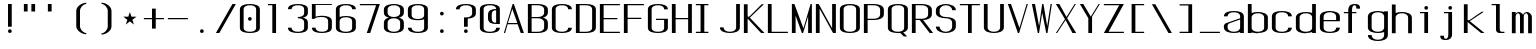 SplineFontDB: 3.0
FontName: ListingOne
FullName: Listing One
FamilyName: ListingOne
Weight: Regular
Copyright: Copyright (c) 2016, chris
UComments: "2016-11-22: Created with FontForge (http://fontforge.org)"
Version: 001.000
ItalicAngle: 0
UnderlinePosition: -12
UnderlineWidth: 4
Ascent: 103
Descent: 25
InvalidEm: 0
LayerCount: 2
Layer: 0 0 "Back" 1
Layer: 1 0 "Fore" 0
XUID: [1021 226 -69582396 20756]
StyleMap: 0x0000
FSType: 0
OS2Version: 0
OS2_WeightWidthSlopeOnly: 0
OS2_UseTypoMetrics: 1
CreationTime: 1479806616
ModificationTime: 1479915496
OS2TypoAscent: 0
OS2TypoAOffset: 1
OS2TypoDescent: 0
OS2TypoDOffset: 1
OS2TypoLinegap: 12
OS2WinAscent: 0
OS2WinAOffset: 1
OS2WinDescent: 0
OS2WinDOffset: 1
HheadAscent: 0
HheadAOffset: 1
HheadDescent: 0
HheadDOffset: 1
OS2Vendor: 'PfEd'
Lookup: 4 0 1 "'rlig' Required Ligatures in Latin lookup 0" { "'rlig' Required Ligatures in Latin lookup 0-1"  } ['rlig' ('DFLT' <'dflt' > 'latn' <'dflt' > ) ]
MarkAttachClasses: 1
DEI: 91125
Encoding: UnicodeBmp
UnicodeInterp: none
NameList: AGL For New Fonts
DisplaySize: -128
AntiAlias: 1
FitToEm: 0
WinInfo: 26 13 6
BeginPrivate: 0
EndPrivate
Grid
18 92 m 5
 58 92 l 5
 58 64 l 5
 18 64 l 5
 18 92 l 5
38 46 m 1
 70 46 l 1
 70 0 l 1
 38 0 l 1
 38 46 l 1
6 92 m 1
 38 92 l 1
 38 46 l 1
 6 46 l 1
 6 92 l 1
6 68 m 1
 6 92 l 1
 70 92 l 1
 70 68 l 1
 6 68 l 1
32 92 m 1
 44 92 l 1
 44 0 l 1
 32 0 l 1
 32 92 l 1
18 64 m 1
 58 64 l 1
 58 4 l 1
 18 4 l 1
 18 64 l 1
6 68 m 1
 70 68 l 1
 70 0 l 1
 6 0 l 1
 6 68 l 1
EndSplineSet
BeginChars: 65538 87

StartChar: n
Encoding: 110 110 0
Width: 76
VWidth: 0
Flags: W
HStem: 64 4<29.4197 51.8015>
VStem: 58 12<52 59.1706>
LayerCount: 2
Fore
SplineSet
42 68 m 7
 31 68 18 62 18 62 c 4
 18 68 l 4
 6 68 l 4
 6 0 l 4
 18 0 l 4
 18 54 l 6
 18 54 20 58 24 60 c 4
 26 61 32 64 38 64 c 4
 44 64 47 64 52 62 c 4
 58 60 58 54 58 54 c 6
 58 0 l 4
 70 0 l 4
 70 0 70 32 70 52 c 4
 70 64 53 68 42 68 c 7
EndSplineSet
EndChar

StartChar: o
Encoding: 111 111 1
Width: 76
VWidth: 0
Flags: W
HStem: -1 4<26.9855 49.0145> 65 4<26.9855 49.0145>
VStem: 6 12<9.32178 58.6782> 58 12<9.32178 58.6782>
LayerCount: 2
Fore
SplineSet
38 69 m 0
 52 69 70 65 70 51 c 0
 70 37 70 31 70 17 c 0
 70 3 52 -1 38 -1 c 0
 24 -1 6 3 6 17 c 0
 6 31 6 37 6 51 c 0
 6 65 24 69 38 69 c 0
38 65 m 0
 28 65 18 61 18 51 c 0
 18 37 18 31 18 17 c 0
 18 7 28 3 38 3 c 0
 48 3 58 7 58 17 c 0
 58 31 58 37 58 51 c 0
 58 61 48 65 38 65 c 0
EndSplineSet
EndChar

StartChar: i
Encoding: 105 105 2
Width: 76
VWidth: 0
Flags: HW
HStem: 0 21G<33 45 33 45> 64 4<19 33> 76 12<33.646 44.354>
VStem: 33 12<0 64 76.646 87.354>
LayerCount: 2
Fore
Refer: 58 46 N 1 0 0 1 1 76 2
Refer: 3 305 S 1 0 0 1 0 0 2
EndChar

StartChar: dotlessi
Encoding: 305 305 3
Width: 76
VWidth: 0
Flags: W
HStem: 0 21G<33 45> 0 21G<33 45> 64 4<19 33>
VStem: 33 12<0 64>
LayerCount: 2
Fore
SplineSet
19 68 m 5xb0
 45 68 l 5
 45 0 l 5
 33 0 l 5
 33 64 l 4
 19 64 l 4
 19 68 l 5xb0
EndSplineSet
EndChar

StartChar: p
Encoding: 112 112 4
Width: 76
VWidth: 0
Flags: W
HStem: -1 4<26.9355 49.0145> 48 20G<6 18> 65 4<26.9178 49.0145>
VStem: 6 12<-24 2 9.32178 58.6782 66 68> 58 12<9.32178 58.6782>
LayerCount: 2
Fore
SplineSet
38 69 m 0xb8
 52 69 70 65 70 51 c 0
 70 37 70 31 70 17 c 0
 70 3 52 -1 38 -1 c 0
 31 -1 24 0 18 2 c 2
 18 -24 l 1
 6 -24 l 1
 6 18 l 1
 6 50 l 1
 6 68 l 1
 18 68 l 1xd8
 18 66 l 2
 18 66 31 69 38 69 c 0xb8
18 51 m 2
 18 17 l 2
 18 7 28 3 38 3 c 0
 48 3 58 7 58 17 c 0
 58 31 58 37 58 51 c 0
 58 61 48 65 38 65 c 0xb8
 28 65 18 61 18 51 c 2
EndSplineSet
EndChar

StartChar: q
Encoding: 113 113 5
Width: 76
VWidth: 0
Flags: W
HStem: -1 4<26.9855 49.0645> 65 4<26.9855 49.0822>
VStem: 6 12<9.32178 17 51 58.6782> 58 12<9.32178 18 51 58.6782>
LayerCount: 2
Fore
SplineSet
38 69 m 4
 24 69 6 65 6 51 c 4
 6 37 6 31 6 17 c 4
 6 3 24 -1 38 -1 c 4
 45 -1 52 0 58 2 c 6
 58 -24 l 5
 70 -24 l 5
 70 18 l 5
 70 50 l 5
 70 68 l 5
 58 68 l 5
 58 66 l 6
 58 66 45 69 38 69 c 4
58 51 m 6
 58 17 l 6
 58 7 48 3 38 3 c 4
 28 3 18 7 18 17 c 4
 18 31 18 37 18 51 c 4
 18 61 28 65 38 65 c 4
 48 65 58 61 58 51 c 6
EndSplineSet
EndChar

StartChar: d
Encoding: 100 100 6
Width: 76
VWidth: 0
Flags: W
HStem: -1 4<26.9855 49.0645> 0 21G<58 70> 0 21G<58 70> 64 4<26.9855 49.0645> 72 20G<58 70>
VStem: 6 12<9.32178 57.6782> 58 12<0 2 9.32178 57.6782 65 92>
LayerCount: 2
Fore
SplineSet
38 -1 m 0x9e
 24 -1 6 3 6 17 c 0
 6 31 6 36 6 50 c 0
 6 64 24 68 38 68 c 0
 45 68 52 67 58 65 c 2
 58 92 l 1
 70 92 l 1
 70 50 l 1
 70 17 l 1
 70 0 l 1
 58 0 l 1x5e
 58 2 l 2
 52 0 45 -1 38 -1 c 0x9e
58 17 m 2
 58 50 l 2
 58 60 48 64 38 64 c 0
 28 64 18 60 18 50 c 0
 18 36 18 31 18 17 c 0
 18 7 28 3 38 3 c 0x9e
 48 3 58 7 58 17 c 2
EndSplineSet
EndChar

StartChar: b
Encoding: 98 98 7
Width: 76
VWidth: 0
Flags: W
HStem: -1 4<26.9178 49.0145> 0 21G<6 18> 0 21G<6 18> 64 4<26.9355 49.0145> 72 20G<6 18>
VStem: 6 12<0 2 9.32178 57.6782 65 92> 58 12<9.32178 57.6782>
LayerCount: 2
Fore
SplineSet
38 -1 m 0x9e
 31 -1 18 2 18 2 c 2
 18 0 l 1
 6 0 l 1x5e
 6 18 l 1
 6 50 l 1
 6 92 l 1
 18 92 l 1
 18 65 l 2
 24 67 31 68 38 68 c 0
 52 68 70 64 70 50 c 0
 70 36 70 31 70 17 c 0
 70 3 52 -1 38 -1 c 0x9e
18 17 m 2
 18 7 28 3 38 3 c 0x9e
 48 3 58 7 58 17 c 0
 58 31 58 36 58 50 c 0
 58 60 48 64 38 64 c 0
 28 64 18 60 18 50 c 2
 18 17 l 2
EndSplineSet
EndChar

StartChar: a
Encoding: 97 97 8
Width: 76
VWidth: 0
Flags: W
HStem: -1 4<26.9855 49.0645> 0 21G<58 70> 0 21G<58 70> 65 4<26.252 49.748>
VStem: 6 12<9.32178 27.2998 52 59.2367> 58 12<0 2 9.32178 42 46 59.2367>
LayerCount: 2
Fore
SplineSet
58 42 m 1x9c
 24 30 l 2
 22 29 18 26 18 23 c 2
 18 17 l 2
 18 7 28 3 38 3 c 0
 48 3 58 7 58 17 c 2
 58 19 l 1
 58 42 l 1x9c
6 52 m 1
 6 66 24 69 38 69 c 0
 52 69 70 66 70 52 c 2
 70 19 l 1
 70 17 l 1
 70 0 l 1
 58 0 l 1x5c
 58 2 l 1
 52 0 45 -1 38 -1 c 0
 24 -1 6 3 6 17 c 2
 6 22 l 2
 6 25 10 29 12 30 c 2
 58 46 l 1
 58 52 l 2
 58 62 48 65 38 65 c 0
 28 65 18 62 18 52 c 1
 6 52 l 1
EndSplineSet
EndChar

StartChar: space
Encoding: 32 32 9
Width: 76
VWidth: 0
Flags: W
LayerCount: 2
EndChar

StartChar: s
Encoding: 115 115 10
Width: 76
VWidth: 0
Flags: W
HStem: -1 4<26.252 48.2684> 65 4<22.8133 49.748>
VStem: 6 12<8.76328 16 48.692 61.8331> 58 12<9.71058 24.8337 52 59.2367>
LayerCount: 2
Fore
SplineSet
6 55 m 3
 6 69 24 69 38 69 c 0
 52 69 70 66 70 52 c 0
 58 52 l 0
 58 62 48 65 38 65 c 0
 28 65 18 65 18 55 c 3
 18 47 26 44 38 40 c 0
 51 35 70 31 70 17 c 3
 70 3 52 -1 38 -1 c 0
 24 -1 6 2 6 16 c 4
 18 16 l 4
 18 6 28 3 38 3 c 0
 48 3 58 8 58 17 c 3
 58 27 48 31 38 35 c 0
 25 39 6 45 6 55 c 3
EndSplineSet
EndChar

StartChar: c
Encoding: 99 99 11
Width: 76
VWidth: 0
Flags: W
HStem: -1 4<26.252 49.748> 65 4<26.252 49.748>
VStem: 6 12<8.76328 59.2367> 58 12<8.76328 16 52 59.2367>
LayerCount: 2
Fore
SplineSet
70 16 m 0
 70 2 52 -1 38 -1 c 0
 24 -1 6 2 6 16 c 0
 6 30 6 38 6 52 c 0
 6 66 24 69 38 69 c 0
 52 69 70 66 70 52 c 0
 58 52 l 0
 58 62 48 65 38 65 c 0
 28 65 18 62 18 52 c 0
 18 38 18 30 18 16 c 0
 18 6 28 3 38 3 c 0
 48 3 58 6 58 16 c 0
 70 16 l 0
EndSplineSet
EndChar

StartChar: e
Encoding: 101 101 12
Width: 76
VWidth: 0
Flags: W
HStem: -1 4<26.252 49.748> 36 4<18 58> 65 4<26.9855 49.0145>
VStem: 6 12<8.76328 36 40 58.6782> 58 12<8.76328 16 40 58.6782>
LayerCount: 2
Fore
SplineSet
70 16 m 1
 70 2 52 -1 38 -1 c 0
 24 -1 6 2 6 16 c 0
 6 30 6 37 6 51 c 0
 6 65 24 69 38 69 c 0
 52 69 70 65 70 51 c 2
 70 40 l 1
 70 36 l 1
 18 36 l 1
 18 16 l 2
 18 6 28 3 38 3 c 0
 48 3 58 6 58 16 c 1
 70 16 l 1
18 40 m 1
 58 40 l 1
 58 51 l 2
 58 61 48 65 38 65 c 0
 28 65 18 61 18 51 c 2
 18 40 l 1
EndSplineSet
EndChar

StartChar: h
Encoding: 104 104 13
Width: 76
VWidth: 0
Flags: W
HStem: 64 4<26.9355 49.0145>
VStem: 6 12<50 57.6782> 58 12<50 57.6782>
LayerCount: 2
Fore
SplineSet
18 50 m 2
 18 60 28 64 38 64 c 0
 48 64 58 60 58 50 c 0
 58 36 58 14 58 0 c 0
 70 0 l 0
 70 14 70 36 70 50 c 0
 70 64 52 68 38 68 c 0
 31 68 24 67 18 65 c 2
 18 92 l 1
 6 92 l 1
 6 50 l 1
 6 18 l 1
 6 0 l 1
 18 0 l 1
 18 50 l 2
EndSplineSet
EndChar

StartChar: v
Encoding: 118 118 14
Width: 76
VWidth: 0
Flags: W
HStem: 0 21G<28.5882 50.2353> 0 21G<28.5882 50.2353> 48 20G<6 26.2857 57.7857 70>
LayerCount: 2
Fore
SplineSet
6 68 m 1xa0
 17 68 l 1
 43 12 l 5
 66 68 l 1
 70 68 l 1
 42 0 l 5
 38 0 l 5
 6 68 l 1xa0
EndSplineSet
EndChar

StartChar: l
Encoding: 108 108 15
Width: 76
VWidth: 0
Flags: W
HStem: 0 4<45.9816 59> 88 4<18 32>
VStem: 32 12<5.41699 88>
LayerCount: 2
Fore
SplineSet
32 12 m 7
 32 49 32 88 32 88 c 5
 18 88 l 5
 18 92 l 5
 44 92 l 5
 44 92 44 50 44 12 c 7
 44 7 47 4 50 4 c 7
 56 4 59 4 59 4 c 5
 59 0 l 5
 59 0 51 0 44 0 c 7
 36 0 32 4 32 12 c 7
EndSplineSet
EndChar

StartChar: u
Encoding: 117 117 16
Width: 76
VWidth: 0
Flags: W
HStem: 0 4<24.1985 46.5803>
VStem: 6 12<8.82936 16>
LayerCount: 2
Fore
SplineSet
34 0 m 3
 45 0 58 6 58 6 c 0
 58 0 l 0
 70 0 l 0
 70 68 l 0
 58 68 l 0
 58 14 l 2
 58 14 56 10 52 8 c 0
 50 7 44 4 38 4 c 0
 32 4 29 4 24 6 c 0
 18 8 18 14 18 14 c 2
 18 68 l 0
 6 68 l 0
 6 68 6 36 6 16 c 0
 6 4 23 0 34 0 c 3
EndSplineSet
EndChar

StartChar: t
Encoding: 116 116 17
Width: 76
VWidth: 0
Flags: W
HStem: 0 4<35.4053 44.4915>
VStem: 20 12<7.68658 18> 46 12<4.8666 14>
LayerCount: 2
Fore
SplineSet
20 68 m 1
 6 68 l 1
 6 64 l 1
 20 64 l 1
 20 18 l 2
 20 4 31 0 39 0 c 0
 48 0 58 0 58 14 c 1
 46 14 l 1
 46 3 42 4 39 4 c 0
 36 4 32 8 32 18 c 2
 32 64 l 1
 46 64 l 1
 46 68 l 1
 32 68 l 1
 32 92 l 1
 20 92 l 1
 20 68 l 1
EndSplineSet
EndChar

StartChar: r
Encoding: 114 114 18
Width: 76
VWidth: 0
Flags: W
HStem: 64 4<29.4197 51.8015>
VStem: 58 12<52 59.1706>
LayerCount: 2
Fore
SplineSet
42 68 m 3
 31 68 18 62 18 62 c 0
 18 68 l 0
 6 68 l 0
 6 0 l 0
 18 0 l 0
 18 54 l 2
 18 54 20 58 24 60 c 0
 26 61 32 64 38 64 c 0
 44 64 47 64 52 62 c 0
 58 60 58 54 58 54 c 2
 58 52 l 0
 70 52 l 0
 70 64 53 68 42 68 c 3
EndSplineSet
EndChar

StartChar: g
Encoding: 103 103 19
Width: 76
VWidth: 0
Flags: HW
HStem: -25 4<26.9855 49.0145> -1 4<26.9855 49.0645> 65 4<26.9855 49.0822>
VStem: 6 12<-14.6782 -7 9.32178 17 51 58.6782> 58 12<-14.6782 -7 9.32178 17 51 58.6782>
LayerCount: 2
Fore
SplineSet
58 51 m 2
 58 17 l 2
 58 7 48 3 38 3 c 0
 28 3 18 7 18 17 c 2
 18 51 l 2
 18 61 28 65 38 65 c 0
 48 65 58 61 58 51 c 2
38 69 m 0
 24 69 6 65 6 51 c 2
 6 17 l 2
 6 3 24 -1 38 -1 c 0
 45 -1 52 0 58 2 c 1
 58 -7 l 2
 58 -17 48 -21 38 -21 c 0
 28 -21 18 -17 18 -7 c 1
 6 -7 l 1
 6 -21 24 -25 38 -25 c 0
 52 -25 70 -21 70 -7 c 0
 70 18 70 43 70 68 c 1
 58 68 l 1
 58 66 l 1
 58 66 45 69 38 69 c 0
EndSplineSet
EndChar

StartChar: L
Encoding: 76 76 20
Width: 76
VWidth: 0
Flags: W
HStem: 0 4<18 70> 72 20G<6 18>
VStem: 6 12<4 92>
LayerCount: 2
Fore
SplineSet
6 92 m 1
 18 92 l 1
 18 4 l 1
 70 4 l 1
 70 0 l 1
 18 0 l 1
 6 0 l 1
 6 92 l 1
EndSplineSet
EndChar

StartChar: y
Encoding: 121 121 21
Width: 76
VWidth: 0
Flags: W
HStem: -25 4<19.3932 29.1245> 48 20G<6 26.2857 57.7857 70>
VStem: 6 12<-20.1334 -11>
LayerCount: 2
Fore
SplineSet
33 -20 m 6
 33 -21 30 -25 24 -25 c 7
 17 -25 6 -25 6 -11 c 1
 18 -11 l 3
 18 -20 20 -21 25 -21 c 3
 28 -21 31 -17 31 -17 c 2
 38 0 l 2
 6 68 l 1
 17 68 l 1
 43 12 l 1
 66 68 l 1
 70 68 l 1
 33 -20 l 6
EndSplineSet
EndChar

StartChar: m
Encoding: 109 109 22
Width: 76
VWidth: 0
Flags: W
HStem: 64 4<22.1505 29.7042 47.7706 55.242>
VStem: 6 12<54 61.0884> 32 12<53 60.125> 58 12<51 60.2603>
CounterMasks: 1 70
LayerCount: 2
Fore
SplineSet
52 64 m 3
 56 64 58 57 58 54 c 0
 58 0 l 1
 70 0 l 1
 70 51 l 2
 70 63 59 68 55 68 c 0
 49 68 43 64 42 59 c 1
 38 66 31 68 28 68 c 0
 22 68 18 62 18 62 c 1
 18 68 l 1
 6 68 l 1
 6 0 l 1
 18 0 l 1
 18 54 l 3
 18 57 21 64 26 64 c 0
 31 64 32 57 32 54 c 0
 32 0 l 1
 44 0 l 1
 44 18 44 35 44 53 c 0
 44 59 47 64 52 64 c 3
EndSplineSet
EndChar

StartChar: x
Encoding: 120 120 23
Width: 76
VWidth: 0
Flags: W
HStem: 0 21G<6 27.129 43.8065 70> 0 21G<6 27.129 43.8065 70> 48 20G<6 33 46.4286 70>
LayerCount: 2
Fore
SplineSet
6 68 m 1xa0
 18 68 l 1
 39 40 l 1
 65 68 l 1
 70 68 l 1
 42 37 l 1
 70 0 l 2
 58 0 l 2
 36 31 l 1
 11 0 l 1
 6 0 l 1
 34 34 l 1
 6 68 l 1xa0
EndSplineSet
EndChar

StartChar: z
Encoding: 122 122 24
Width: 76
VWidth: 0
Flags: W
HStem: 0 4<21 70> 64 4<6 55>
LayerCount: 2
Fore
SplineSet
55 64 m 1
 6 64 l 1
 6 68 l 1
 58 68 l 1
 60 68 l 1
 70 68 l 1
 21 4 l 1
 70 4 l 1
 70 0 l 1
 18 0 l 1
 16 0 l 1
 6 0 l 1
 55 64 l 1
EndSplineSet
EndChar

StartChar: j
Encoding: 106 106 25
Width: 76
VWidth: 0
Flags: HW
HStem: -24 4<20.5085 29.5947> 64 4<19 33> 76 12<33.646 44.354>
VStem: 7 12<-19.1334 -10> 33 12<-16.3134 64 76.646 87.354>
LayerCount: 2
Fore
SplineSet
45 -6 m 2
 45 -20 34 -24 26 -24 c 0
 17 -24 7 -24 7 -10 c 1
 19 -10 l 1
 19 -21 23 -20 26 -20 c 0
 29 -20 33 -16 33 -6 c 2
 33 64 l 1
 19 64 l 1
 19 68 l 1
 33 68 l 1
 45 68 l 1
 45 -6 l 2
EndSplineSet
Refer: 58 46 S 1 0 0 1 1 76 2
EndChar

StartChar: f
Encoding: 102 102 26
Width: 76
VWidth: 0
Flags: HW
HStem: 0 21G<20 32> 0 21G<20 32> 64 4<6 20 32 46> 88 4<35.4053 44.4915>
VStem: 20 12<0 64 68 84.3134> 46 12<78 87.1334>
LayerCount: 2
Fore
SplineSet
20 64 m 1xbc
 6 64 l 1
 6 68 l 1
 20 68 l 1
 20 74 l 2
 20 88 31 92 39 92 c 0
 48 92 58 92 58 78 c 1
 46 78 l 1
 46 87 43 88 40 88 c 0
 39 88 l 0
 36 88 32 84 32 74 c 2
 32 68 l 1
 46 68 l 1
 46 64 l 1
 32 64 l 1
 32 0 l 1
 20 0 l 1
 20 64 l 1xbc
EndSplineSet
EndChar

StartChar: uniFB01
Encoding: 64257 64257 27
Width: 152
VWidth: 0
Flags: W
HStem: 0 21G<19 31 95 107> 0 21G<19 31 95 107> 64 4<6 19 31 95> 88 4<38.8313 89.1673>
VStem: 19 12<0 64 68 83.5729> 95 12<0 64 78 84.7228>
LayerCount: 2
Fore
SplineSet
31 68 m 1xbc
 107 68 l 1
 107 0 l 1
 95 0 l 1
 95 64 l 1
 31 64 l 1
 31 0 l 1
 19 0 l 1
 19 64 l 1
 6 64 l 1
 6 68 l 1
 19 68 l 1
 19 74 l 2
 19 88 26 92 64 92 c 0
 92 92 107 92 107 78 c 1
 95 78 l 1
 95 89 84 88 64 88 c 0
 32 88 31 84 31 74 c 2
 31 68 l 1xbc
EndSplineSet
LCarets2: 1 0
Ligature2: "'rlig' Required Ligatures in Latin lookup 0-1" f i
EndChar

StartChar: uniFB02
Encoding: 64258 64258 28
Width: 152
VWidth: 0
Flags: W
HStem: 0 4<110.982 124> 64 4<6 20 32 46> 88 4<35.486 97>
VStem: 20 12<0 64 68 84.3134> 97 12<5.41699 88>
LayerCount: 2
Fore
SplineSet
39 88 m 2
 36 88 32 84 32 74 c 2
 32 68 l 1
 46 68 l 1
 46 64 l 1
 32 64 l 1
 32 0 l 1
 20 0 l 1
 20 64 l 1
 6 64 l 1
 6 68 l 1
 20 68 l 1
 20 74 l 2
 20 88 31 92 39 92 c 2
 87 92 l 1
 109 92 l 1
 109 92 109 50 109 12 c 0
 109 7 112 4 115 4 c 0
 121 4 124 4 124 4 c 1
 124 0 l 1
 124 0 116 0 109 0 c 0
 101 0 97 4 97 12 c 0
 97 49 97 88 97 88 c 1
 87 88 l 1
 39 88 l 2
EndSplineSet
LCarets2: 1 0
Ligature2: "'rlig' Required Ligatures in Latin lookup 0-1" f l
EndChar

StartChar: uniFB03
Encoding: 64259 64259 29
Width: 76
VWidth: 0
Flags: W
LayerCount: 2
EndChar

StartChar: O
Encoding: 79 79 30
Width: 76
VWidth: 0
Flags: W
HStem: -1 4<26.252 49.748> 89 4<26.252 49.748>
VStem: 6 12<8.76328 83.2367> 58 12<8.76328 83.2367>
LayerCount: 2
Fore
SplineSet
38 93 m 0
 52 93 70 90 70 76 c 0
 70 62 70 30 70 16 c 0
 70 2 52 -1 38 -1 c 0
 24 -1 6 2 6 16 c 0
 6 30 6 62 6 76 c 0
 6 90 24 93 38 93 c 0
38 89 m 0
 28 89 18 86 18 76 c 0
 18 62 18 30 18 16 c 0
 18 6 28 3 38 3 c 0
 48 3 58 6 58 16 c 0
 58 30 58 62 58 76 c 0
 58 86 48 89 38 89 c 0
EndSplineSet
EndChar

StartChar: V
Encoding: 86 86 31
Width: 76
VWidth: 0
Flags: W
HStem: 0 21G<31.0435 48.087> 0 21G<31.0435 48.087> 72 20G<6 23.1053 59.9474 70>
LayerCount: 2
Fore
SplineSet
6 92 m 1xa0
 16 92 l 1
 43 16 l 1
 66 92 l 1
 70 92 l 1
 42 0 l 1
 38 0 l 1
 6 92 l 1xa0
EndSplineSet
EndChar

StartChar: Y
Encoding: 89 89 32
Width: 76
VWidth: 0
Flags: W
HStem: 0 21G<33 45> 0 21G<33 45> 72 20G<6 29 53.5 70>
VStem: 33 12<0 47>
LayerCount: 2
Fore
SplineSet
6 92 m 1xb0
 17 92 l 1
 41 52 l 1
 66 92 l 1
 70 92 l 1
 45 52 l 1
 45 0 l 1
 33 0 l 1
 33 47 l 1
 6 92 l 1xb0
EndSplineSet
EndChar

StartChar: J
Encoding: 74 74 33
Width: 76
VWidth: 0
Flags: W
HStem: -1 4<26.9855 49.0145> 72 20G<58 70>
VStem: 6 12<9.32178 17> 58 12<9.32178 92>
LayerCount: 2
Fore
SplineSet
58 92 m 0
 70 92 l 0
 70 78 70 31 70 17 c 0
 70 3 52 -1 38 -1 c 0
 24 -1 6 3 6 17 c 0
 18 17 l 0
 18 7 28 3 38 3 c 0
 48 3 58 7 58 17 c 0
 58 31 58 78 58 92 c 0
EndSplineSet
EndChar

StartChar: I
Encoding: 73 73 34
Width: 76
VWidth: 0
Flags: W
HStem: 0 4<6 21 33 46> 88 4<6 21 33 46>
VStem: 21 12<4 88>
LayerCount: 2
Fore
SplineSet
6 92 m 1
 46 92 l 1
 46 88 l 1
 33 88 l 1
 33 4 l 1
 46 4 l 1
 46 0 l 1
 6 0 l 1
 6 4 l 1
 21 4 l 1
 21 88 l 1
 6 88 l 1
 6 92 l 1
EndSplineSet
EndChar

StartChar: T
Encoding: 84 84 35
Width: 76
VWidth: 0
Flags: W
HStem: 0 21G<32 44> 0 21G<32 44> 88 4<6 32 44 70>
VStem: 32 12<0 88>
LayerCount: 2
Fore
SplineSet
6 92 m 1xb0
 70 92 l 1
 70 88 l 1
 44 88 l 1
 44 0 l 1
 32 0 l 1
 32 88 l 1
 6 88 l 1
 6 92 l 1xb0
EndSplineSet
EndChar

StartChar: U
Encoding: 85 85 36
Width: 76
VWidth: 0
Flags: W
HStem: -1 4<26.9855 49.0145> 72 20G<6 18 58 70>
VStem: 6 12<9.32178 92> 58 12<9.32178 92>
LayerCount: 2
Fore
SplineSet
58 92 m 1
 70 92 l 1
 70 78 70 31 70 17 c 0
 70 3 52 -1 38 -1 c 0
 24 -1 6 3 6 17 c 2
 6 92 l 1
 18 92 l 1
 18 17 l 2
 18 7 28 3 38 3 c 0
 48 3 58 7 58 17 c 0
 58 31 58 78 58 92 c 1
EndSplineSet
EndChar

StartChar: zero
Encoding: 48 48 37
Width: 76
VWidth: 0
Flags: W
HStem: -1 4<26.252 49.748> 40 12<32.646 43.354> 89 4<26.252 49.748>
VStem: 6 12<8.76328 83.2367> 32 12<40.646 51.354> 58 12<8.76328 83.2367>
CounterMasks: 1 fc
LayerCount: 2
Fore
Refer: 30 79 N 1 0 0 1 0 0 2
Refer: 58 46 N 1 0 0 1 0 40 2
EndChar

StartChar: underscore
Encoding: 95 95 38
Width: 76
VWidth: 0
Flags: W
HStem: 0 4<6 70>
LayerCount: 2
Fore
SplineSet
6 4 m 1
 70 4 l 1
 70 0 l 1
 6 0 l 1
 6 4 l 1
EndSplineSet
EndChar

StartChar: asterisk
Encoding: 42 42 39
Width: 76
VWidth: 0
Flags: HW
HStem: 28 40
LayerCount: 2
Fore
SplineSet
38 68 m 1
 43 53 l 1
 59 53 l 1
 46 43 l 1
 51 28 l 1
 38 38 l 1
 25 28 l 1
 30 43 l 1
 17 53 l 1
 33 53 l 1
 38 68 l 1
EndSplineSet
EndChar

StartChar: hyphen
Encoding: 45 45 40
Width: 76
VWidth: 0
Flags: W
HStem: 44 4<6 70>
LayerCount: 2
Fore
SplineSet
6 48 m 1
 70 48 l 1
 70 44 l 1
 6 44 l 1
 6 48 l 1
EndSplineSet
EndChar

StartChar: plus
Encoding: 43 43 41
Width: 76
VWidth: 0
Flags: W
HStem: 44 4<6 32 44 70>
VStem: 32 12<14 44 48 78>
LayerCount: 2
Fore
SplineSet
32 78 m 1
 44 78 l 1
 44 48 l 1
 70 48 l 1
 70 44 l 1
 44 44 l 1
 44 14 l 1
 32 14 l 1
 32 44 l 1
 6 44 l 1
 6 48 l 1
 32 48 l 1
 32 78 l 1
EndSplineSet
EndChar

StartChar: C
Encoding: 67 67 42
Width: 76
VWidth: 0
Flags: W
HStem: -1 4<26.252 49.748> 89 4<26.252 49.748>
VStem: 6 12<8.76328 83.2367> 58 12<8.76328 16 76 83.2367>
LayerCount: 2
Fore
SplineSet
70 16 m 0
 70 2 52 -1 38 -1 c 0
 24 -1 6 2 6 16 c 0
 6 30 6 62 6 76 c 0
 6 90 24 93 38 93 c 0
 52 93 70 90 70 76 c 0
 58 76 l 0
 58 86 48 89 38 89 c 0
 28 89 18 86 18 76 c 0
 18 62 18 30 18 16 c 0
 18 6 28 3 38 3 c 0
 48 3 58 6 58 16 c 0
 70 16 l 0
EndSplineSet
EndChar

StartChar: three
Encoding: 51 51 43
Width: 76
VWidth: 0
Flags: W
HStem: -1 4<26.252 49.748> 46 4<38 49.9054> 89 4<26.252 49.748>
VStem: 6 12<8.76328 16 76 83.2367> 58 12<8.76328 40.4463 55.5537 83.2367>
LayerCount: 2
Fore
SplineSet
54 48 m 1
 63 46 70 42 70 33 c 2
 70 16 l 2
 70 2 52 -1 38 -1 c 0
 24 -1 6 2 6 16 c 1
 18 16 l 1
 18 6 28 3 38 3 c 0
 48 3 58 6 58 16 c 2
 58 33 l 2
 58 43 48 46 38 46 c 1
 38 50 l 1
 48 50 58 53 58 63 c 2
 58 76 l 2
 58 86 48 89 38 89 c 0
 28 89 18 86 18 76 c 1
 6 76 l 1
 6 90 24 93 38 93 c 0
 52 93 70 90 70 76 c 2
 70 63 l 2
 70 54 63 50 54 48 c 1
EndSplineSet
EndChar

StartChar: six
Encoding: 54 54 44
Width: 76
VWidth: 0
Flags: W
HStem: -1 4<26.252 49.748> 50 4<26.0736 49.748> 89 4<26.252 49.748>
VStem: 6 12<8.76328 44.4463 51 83.2367> 58 12<8.76328 44.2367 76 83.2367>
LayerCount: 2
Fore
SplineSet
38 54 m 0
 52 54 70 51 70 37 c 0
 70 23 70 30 70 16 c 0
 70 2 52 -1 38 -1 c 0
 24 -1 6 2 6 16 c 0
 6 30 6 23 6 37 c 2
 6 76 l 2
 6 90 24 93 38 93 c 0
 52 93 70 90 70 76 c 1
 58 76 l 1
 58 86 48 89 38 89 c 0
 28 89 18 86 18 76 c 2
 18 51 l 1
 24 53 31 54 38 54 c 0
58 16 m 0
 58 30 58 23 58 37 c 0
 58 47 48 50 38 50 c 0
 28 50 18 47 18 37 c 2
 18 16 l 2
 18 6 28 3 38 3 c 0
 48 3 58 6 58 16 c 0
EndSplineSet
EndChar

StartChar: H
Encoding: 72 72 45
Width: 76
VWidth: 0
Flags: W
HStem: 0 21G<6 18 58 70> 0 21G<6 18 58 70> 44 4<18 58> 72 20G<6 18 58 70>
VStem: 6 12<0 44 48 92> 58 12<0 44 48 92>
LayerCount: 2
Fore
SplineSet
6 92 m 1xbc
 18 92 l 1
 18 48 l 1
 58 48 l 1
 58 92 l 1
 70 92 l 1
 70 48 l 1
 70 44 l 1
 70 0 l 1
 58 0 l 1
 58 44 l 1
 18 44 l 1
 18 0 l 1
 6 0 l 1
 6 44 l 1
 6 48 l 1
 6 92 l 1xbc
EndSplineSet
EndChar

StartChar: A
Encoding: 65 65 46
Width: 76
VWidth: 0
Flags: W
HStem: 0 21G<6 15.9259 52.5926 70> 0 21G<6 15.9259 52.5926 70> 27 4<19 49> 72 20G<27.913 44.9565>
LayerCount: 2
Fore
SplineSet
70 0 m 1xb0
 60 0 l 1
 50 27 l 1
 18 27 l 1
 10 0 l 1
 6 0 l 1
 34 92 l 1
 38 92 l 1
 70 0 l 1xb0
49 31 m 1
 33 76 l 1
 19 31 l 1
 49 31 l 1
EndSplineSet
EndChar

StartChar: D
Encoding: 68 68 47
Width: 76
VWidth: 0
Flags: W
HStem: 0 4<18 49.5906> 88 4<18 49.5906>
VStem: 6 12<4 88> 58 12<9.76328 82.2367>
LayerCount: 2
Fore
SplineSet
38 92 m 2
 52 92 70 89 70 75 c 2
 70 17 l 2
 70 3 52 0 38 0 c 2
 6 0 l 1
 6 92 l 1
 38 92 l 2
38 88 m 2
 18 88 l 1
 18 4 l 1
 38 4 l 2
 48 4 58 7 58 17 c 2
 58 75 l 2
 58 85 48 88 38 88 c 2
EndSplineSet
EndChar

StartChar: F
Encoding: 70 70 48
Width: 76
VWidth: 0
Flags: W
HStem: 0 21G<6 18> 0 21G<6 18> 44 4<18 62> 88 4<18 70>
VStem: 6 12<0 44 48 88>
LayerCount: 2
Fore
SplineSet
18 88 m 1xb8
 18 48 l 1
 62 48 l 1
 62 44 l 1
 18 44 l 1
 18 0 l 1
 6 0 l 1
 6 44 l 1
 6 48 l 1
 6 88 l 1
 6 92 l 1
 18 92 l 1
 70 92 l 1
 70 88 l 1
 18 88 l 1xb8
EndSplineSet
EndChar

StartChar: E
Encoding: 69 69 49
Width: 76
VWidth: 0
Flags: W
HStem: 0 4<18 70> 44 4<18 62> 88 4<18 70>
VStem: 6 12<4 44 48 88>
CounterMasks: 1 e0
LayerCount: 2
Fore
SplineSet
18 88 m 1
 18 48 l 1
 62 48 l 1
 62 44 l 1
 18 44 l 1
 18 4 l 1
 70 4 l 1
 70 0 l 1
 18 0 l 1
 6 0 l 1
 6 44 l 1
 6 48 l 1
 6 88 l 1
 6 92 l 1
 18 92 l 1
 70 92 l 1
 70 88 l 1
 18 88 l 1
EndSplineSet
EndChar

StartChar: eight
Encoding: 56 56 50
Width: 76
VWidth: 0
Flags: W
HStem: -1 4<26.9855 49.0145> 46 4<26.8773 49.1227> 89 4<26.9855 49.0145>
VStem: 6 12<9.32178 39.6782 56.3218 82.6782> 58 12<9.32178 39.6782 56.3218 82.6782>
LayerCount: 2
Fore
SplineSet
38 89 m 0
 28 89 18 85 18 75 c 2
 18 64 l 2
 18 54 28 50 38 50 c 0
 48 50 58 54 58 64 c 2
 58 75 l 2
 58 85 48 89 38 89 c 0
38 93 m 0
 52 93 70 89 70 75 c 2
 70 64 l 2
 70 55 63 50 54 48 c 1
 63 46 70 41 70 32 c 0
 70 18 70 31 70 17 c 0
 70 3 52 -1 38 -1 c 0
 24 -1 6 3 6 17 c 0
 6 31 6 18 6 32 c 0
 6 41 13 46 22 48 c 1
 13 50 6 55 6 64 c 2
 6 75 l 2
 6 89 24 93 38 93 c 0
38 46 m 0
 28 46 18 42 18 32 c 0
 18 18 18 31 18 17 c 0
 18 7 28 3 38 3 c 0
 48 3 58 7 58 17 c 0
 58 31 58 18 58 32 c 0
 58 42 48 46 38 46 c 0
EndSplineSet
EndChar

StartChar: nine
Encoding: 57 57 51
Width: 76
VWidth: 0
Flags: W
HStem: -1 4<26.252 49.748> 40 4<26.252 49.9264> 89 4<26.252 49.748>
VStem: 6 12<8.76328 16 49.7633 83.2367> 58 12<8.76328 43 49.5537 83.2367>
LayerCount: 2
Fore
SplineSet
38 40 m 0
 24 40 6 43 6 57 c 0
 6 71 6 62 6 76 c 0
 6 90 24 93 38 93 c 0
 52 93 70 90 70 76 c 0
 70 62 70 69 70 55 c 2
 70 16 l 2
 70 2 52 -1 38 -1 c 0
 24 -1 6 2 6 16 c 1
 18 16 l 1
 18 6 28 3 38 3 c 0
 48 3 58 6 58 16 c 2
 58 43 l 1
 52 41 45 40 38 40 c 0
18 76 m 0
 18 62 18 71 18 57 c 0
 18 47 28 44 38 44 c 0
 48 44 58 47 58 57 c 2
 58 76 l 2
 58 86 48 89 38 89 c 0
 28 89 18 86 18 76 c 0
EndSplineSet
EndChar

StartChar: P
Encoding: 80 80 52
Width: 76
VWidth: 0
Flags: W
HStem: 0 21G<6 18> 0 21G<6 18> 42 4<18 48.9062> 88 4<18 48.9062>
VStem: 6 12<0 42 46 88> 58 12<52.3218 81.6782>
LayerCount: 2
Fore
SplineSet
38 88 m 2x3c
 18 88 l 1
 18 46 l 1
 38 46 l 2
 48 46 58 50 58 60 c 2
 58 74 l 2
 58 84 48 88 38 88 c 2x3c
38 92 m 2
 52 92 70 88 70 74 c 2
 70 60 l 2
 70 46 52 42 38 42 c 2
 18 42 l 1
 18 0 l 1
 6 0 l 1xbc
 6 44 l 1
 6 92 l 1
 38 92 l 2
EndSplineSet
EndChar

StartChar: B
Encoding: 66 66 53
Width: 76
VWidth: 0
Flags: W
HStem: 0 4<18 48.9062> 46 4<18 49.1227> 88 4<18 48.9062>
VStem: 6 12<4 46 50 88> 58 12<10.3218 39.6782 56.3218 81.6782>
LayerCount: 2
Fore
SplineSet
38 88 m 2
 18 88 l 1
 18 50 l 1
 38 50 l 2
 48 50 58 54 58 64 c 2
 58 74 l 2
 58 84 48 88 38 88 c 2
38 92 m 2
 52 92 70 88 70 74 c 2
 70 64 l 2
 70 55 63 50 54 48 c 1
 63 46 70 41 70 32 c 2
 70 18 l 2
 70 4 52 0 38 0 c 2
 6 0 l 1
 6 44 l 1
 6 48 l 1
 6 92 l 1
 38 92 l 2
38 46 m 2
 18 46 l 1
 18 4 l 1
 38 4 l 2
 48 4 58 8 58 18 c 2
 58 32 l 2
 58 42 48 46 38 46 c 2
EndSplineSet
EndChar

StartChar: at
Encoding: 64 64 54
Width: 76
VWidth: 0
Flags: W
HStem: -1 4<26.252 49.748> 28 4<49.2043 58> 72 4<49.2043 58> 89 4<26.252 49.748>
VStem: 6 12<8.76328 83.2367> 32 12<36.4271 67.5729> 58 12<8.76328 16 32 72 76 83.2367>
CounterMasks: 1 0e
LayerCount: 2
Fore
SplineSet
70 16 m 1
 70 2 52 -1 38 -1 c 0
 24 -1 6 2 6 16 c 0
 6 30 6 62 6 76 c 0
 6 90 24 93 38 93 c 0
 52 93 70 90 70 76 c 2
 70 28 l 1
 58 28 l 2
 44 28 32 32 32 46 c 2
 32 58 l 2
 32 72 44 76 58 76 c 1
 58 86 48 89 38 89 c 0
 28 89 18 86 18 76 c 0
 18 62 18 30 18 16 c 0
 18 6 28 3 38 3 c 0
 48 3 58 6 58 16 c 1
 70 16 l 1
58 72 m 1
 48 72 44 68 44 58 c 2
 44 46 l 2
 44 36 48 32 58 32 c 1
 58 72 l 1
EndSplineSet
EndChar

StartChar: Z
Encoding: 90 90 55
Width: 76
VWidth: 0
Flags: W
HStem: 0 4<21 70> 88 4<6 55>
LayerCount: 2
Fore
SplineSet
55 88 m 1
 6 88 l 1
 6 92 l 1
 58 92 l 1
 60 92 l 1
 70 92 l 1
 21 4 l 1
 70 4 l 1
 70 0 l 1
 18 0 l 1
 16 0 l 1
 6 0 l 1
 55 88 l 1
EndSplineSet
EndChar

StartChar: quotesingle
Encoding: 39 39 56
Width: 76
VWidth: 0
Flags: W
HStem: 68 24<6 18>
VStem: 6 12<68 92>
LayerCount: 2
Fore
SplineSet
6 92 m 1
 18 92 l 1
 18 68 l 1
 6 68 l 1
 6 92 l 1
EndSplineSet
EndChar

StartChar: quotedbl
Encoding: 34 34 57
Width: 76
VWidth: 0
Flags: W
HStem: 68 24<6 18 30 42>
VStem: 6 12<68 92> 30 12<68 92>
LayerCount: 2
Fore
SplineSet
30 92 m 1
 42 92 l 1
 42 68 l 1
 30 68 l 1
 30 92 l 1
18 92 m 1
 18 68 l 1
 6 68 l 1
 6 92 l 1
 18 92 l 1
EndSplineSet
EndChar

StartChar: period
Encoding: 46 46 58
Width: 76
VWidth: 0
Flags: W
HStem: 0 12<32.646 43.354>
VStem: 32 12<0.645996 11.354>
LayerCount: 2
Fore
SplineSet
32 6 m 0
 32 10 34 12 38 12 c 0
 42 12 44 10 44 6 c 0
 44 2 42 0 38 0 c 0
 34 0 32 2 32 6 c 0
EndSplineSet
EndChar

StartChar: exclam
Encoding: 33 33 59
Width: 76
VWidth: 0
Flags: W
HStem: 0 12<32.646 43.354> 72 20G<32 44>
VStem: 32 12<0.645996 11.354 20 92>
LayerCount: 2
Fore
SplineSet
32 92 m 1
 44 92 l 1
 44 20 l 1
 32 20 l 1
 32 92 l 1
EndSplineSet
Refer: 58 46 N 1 0 0 1 0 0 2
EndChar

StartChar: colon
Encoding: 58 58 60
Width: 76
VWidth: 0
Flags: MW
LayerCount: 2
Fore
Refer: 58 46 N 1 0 0 1 0 56 2
Refer: 58 46 N 1 0 0 1 0 0 2
EndChar

StartChar: slash
Encoding: 47 47 61
Width: 76
VWidth: 0
Flags: W
HStem: 0 21G<6 28.5217> 0 21G<6 28.5217> 72 20G<47.4783 70>
LayerCount: 2
Fore
SplineSet
70 92 m 1xa0
 17 0 l 1
 6 0 l 1
 59 92 l 1
 70 92 l 1xa0
EndSplineSet
EndChar

StartChar: backslash
Encoding: 92 92 62
Width: 76
VWidth: 0
Flags: MW
LayerCount: 2
Fore
Refer: 61 47 N -1 0 0 1 76 0 2
EndChar

StartChar: k
Encoding: 107 107 63
Width: 76
VWidth: 0
Flags: W
LayerCount: 2
Fore
SplineSet
18 42 m 3
 18 62 18 92 18 92 c 1
 6 92 l 1
 6 0 l 1
 18 0 l 1
 18 35 l 1
 61 0 l 1
 72 0 l 1
 25 38 l 1
 70 68 l 1
 63 68 l 1
 25 42 l 0
 24 41 18 40 18 42 c 3
EndSplineSet
Colour: ffff00
EndChar

StartChar: bar
Encoding: 124 124 64
Width: 76
VWidth: 0
Flags: W
HStem: 0 21G<6 18> 0 21G<6 18> 72 20G<6 18>
VStem: 6 12<0 92>
LayerCount: 2
Fore
SplineSet
6 92 m 5xb0
 18 92 l 5
 18 0 l 5
 6 0 l 5
 6 92 l 5xb0
EndSplineSet
EndChar

StartChar: G
Encoding: 71 71 65
Width: 76
VWidth: 0
Flags: W
HStem: -1 4<26.252 49.748> 42 4<32 58> 89 4<26.252 49.748>
VStem: 6 12<8.76328 83.2367> 58 12<8.76328 42 76 83.2367>
LayerCount: 2
Fore
SplineSet
70 16 m 2
 70 2 52 -1 38 -1 c 0
 24 -1 6 2 6 16 c 0
 6 30 6 62 6 76 c 0
 6 90 24 93 38 93 c 0
 52 93 70 90 70 76 c 1
 58 76 l 1
 58 86 48 89 38 89 c 0
 28 89 18 86 18 76 c 0
 18 62 18 30 18 16 c 0
 18 6 28 3 38 3 c 0
 48 3 58 6 58 16 c 2
 58 42 l 1
 32 42 l 1
 32 46 l 1
 58 46 l 1
 70 46 l 1
 70 16 l 2
EndSplineSet
EndChar

StartChar: R
Encoding: 82 82 66
Width: 76
VWidth: 0
Flags: W
HStem: 0 21G<6 18 47.7619 74> 0 21G<6 18 47.7619 74> 42 4<18 31 42 48.7941> 88 4<18 48.9062>
VStem: 6 12<0 42 46 88> 58 12<52.3218 81.6782>
LayerCount: 2
Fore
SplineSet
38 92 m 2xbc
 52 92 70 88 70 74 c 2
 70 60 l 2
 70 47 55 42 42 42 c 1
 74 0 l 1
 63 0 l 1
 31 42 l 1
 18 42 l 1
 18 0 l 1
 6 0 l 1
 6 44 l 1
 6 92 l 1
 38 92 l 2xbc
38 88 m 2
 18 88 l 1
 18 46 l 1
 38 46 l 2
 48 46 58 50 58 60 c 2
 58 74 l 2
 58 84 48 88 38 88 c 2
EndSplineSet
EndChar

StartChar: parenleft
Encoding: 40 40 67
Width: 76
VWidth: 0
Flags: W
HStem: -5 4<45.2285 52> 93 4<45.2285 52>
VStem: 20 12<11.6146 80.3854>
LayerCount: 2
Fore
SplineSet
52 -5 m 0
 38 -5 20 7 20 21 c 0
 20 35 20 57 20 71 c 0
 20 85 38 97 52 97 c 0
 52 93 l 0
 42 93 32 81 32 71 c 0
 32 57 32 35 32 21 c 0
 32 11 42 -1 52 -1 c 0
 52 -5 l 0
EndSplineSet
EndChar

StartChar: parenright
Encoding: 41 41 68
Width: 76
VWidth: 0
Flags: W
HStem: -5 4<24 30.7715> 93 4<24 30.7715>
VStem: 44 12<11.6146 80.3854>
LayerCount: 2
Fore
Refer: 67 40 N -1 0 0 1 76 0 2
EndChar

StartChar: one
Encoding: 49 49 69
Width: 76
VWidth: 0
Flags: W
HStem: 0 21G<33 45> 0 21G<33 45> 88 4<19 33>
VStem: 33 12<0 88>
LayerCount: 2
Fore
SplineSet
19 92 m 1xb0
 45 92 l 1
 45 0 l 1
 33 0 l 1
 33 88 l 0
 19 88 l 0
 19 92 l 1xb0
EndSplineSet
EndChar

StartChar: W
Encoding: 87 87 70
Width: 76
VWidth: 0
Flags: W
HStem: 0 21G<20.8696 32.125 47.9375 59.0435> 0 21G<20.8696 32.125 47.9375 59.0435> 72 20G<6 19.7143 36.1429 46.4286 62.8571 70>
VStem: 6 10<87.6615 92> 39 4<86.7733 92>
LayerCount: 2
Fore
SplineSet
6 92 m 1xb8
 16 92 l 1
 29 22 l 1
 39 92 l 1
 43 92 l 1
 55 22 l 1
 66 92 l 1
 70 92 l 1
 56 0 l 1
 52 0 l 1
 39 64 l 1
 29 0 l 1
 25 0 l 1
 6 92 l 1xb8
EndSplineSet
EndChar

StartChar: X
Encoding: 88 88 71
Width: 76
VWidth: 0
Flags: W
HStem: 0 21G<6 23.1707 48.2683 71> 0 21G<6 23.1707 48.2683 71> 72 20G<6 28.2195 53.3171 70>
LayerCount: 2
Fore
SplineSet
70 92 m 1xa0
 42 47 l 1
 71 0 l 1
 59 0 l 1
 37 41 l 1
 10 0 l 1
 6 0 l 1
 35 44 l 1
 6 92 l 1
 17 92 l 1
 40 51 l 1
 66 92 l 1
 70 92 l 1xa0
EndSplineSet
EndChar

StartChar: S
Encoding: 83 83 72
Width: 76
VWidth: 0
Flags: W
HStem: 0 4<28.489 47.511> 46 4<27.0938 48.9062> 88 4<28.489 47.511>
VStem: 6 12<11.94 20 56.3218 80.06> 58 12<11.94 39.6782 72 80.06>
LayerCount: 2
Fore
SplineSet
38 50 m 0
 52 50 70 46 70 32 c 2
 70 20 l 2
 70 6 52 0 38 0 c 0
 24 0 6 6 6 20 c 1
 18 20 l 1
 18 10 28 4 38 4 c 0
 48 4 58 10 58 20 c 2
 58 32 l 2
 58 42 48 46 38 46 c 0
 24 46 6 50 6 64 c 2
 6 72 l 2
 6 86 24 92 38 92 c 0
 52 92 70 86 70 72 c 1
 58 72 l 1
 58 82 48 88 38 88 c 0
 28 88 18 82 18 72 c 2
 18 64 l 2
 18 54 28 50 38 50 c 0
EndSplineSet
EndChar

StartChar: w
Encoding: 119 119 73
Width: 76
VWidth: 0
Flags: W
HStem: 0 21G<19.4118 33.2553 46.4681 60.1176> 0 21G<19.4118 33.2553 46.4681 60.1176> 48 20G<6 21 35.1538 47.6154 61.7692 70>
VStem: 6 10<64.7933 68> 39 4<64.1173 68>
LayerCount: 2
Fore
SplineSet
6 68 m 5xb8
 16 68 l 5
 29 16 l 5
 39 68 l 5
 43 68 l 5
 55 16 l 5
 66 68 l 5
 70 68 l 5
 56 0 l 5
 52 0 l 5
 39 47 l 5
 29 0 l 5
 25 0 l 5
 6 68 l 5xb8
EndSplineSet
EndChar

StartChar: bracketleft
Encoding: 91 91 74
Width: 76
VWidth: 0
Flags: W
HStem: 0 4<30 58> 88 4<30 58>
VStem: 18 12<4 88>
LayerCount: 2
Fore
SplineSet
18 0 m 1
 18 92 l 1
 30 92 l 1
 58 92 l 1
 58 88 l 1
 30 88 l 1
 30 4 l 1
 58 4 l 1
 58 0 l 1
 30 0 l 1
 18 0 l 1
EndSplineSet
EndChar

StartChar: bracketright
Encoding: 93 93 75
Width: 76
VWidth: 0
Flags: MW
LayerCount: 2
Fore
Refer: 74 91 N -1 0 0 1 76 0 2
EndChar

StartChar: Q
Encoding: 81 81 76
Width: 76
VWidth: 0
Flags: W
HStem: -1 4<26.4094 46> 89 4<26.252 49.748>
VStem: 6 12<8.76328 83.2367> 58 12<8.55371 83.2367>
LayerCount: 2
Fore
SplineSet
38 89 m 0
 28 89 18 86 18 76 c 0
 18 62 18 30 18 16 c 0
 18 6 28 3 38 3 c 0
 48 3 58 6 58 16 c 0
 58 30 58 62 58 76 c 0
 58 86 48 89 38 89 c 0
38 93 m 0
 52 93 70 90 70 76 c 0
 70 62 70 30 70 16 c 0
 70 8 63 3 55 1 c 1
 68 -12 l 1
 57 -12 l 1
 46 -1 l 2
 43 -1 40 -1 38 -1 c 0
 24 -1 6 2 6 16 c 0
 6 30 6 62 6 76 c 0
 6 90 24 93 38 93 c 0
EndSplineSet
EndChar

StartChar: N
Encoding: 78 78 77
Width: 76
VWidth: 0
Flags: W
HStem: 0 21G<6 18 49.8312 70> 0 21G<6 18 49.8312 70> 72 20G<6 26.1688 58 70>
VStem: 6 12<0 77> 58 12<15 92>
LayerCount: 2
Fore
SplineSet
70 92 m 1xb8
 70 0 l 1
 61 0 l 1
 18 77 l 1
 18 53 18 24 18 0 c 1
 6 0 l 1
 6 92 l 1
 15 92 l 1
 58 15 l 1
 58 92 l 1
 70 92 l 1xb8
EndSplineSet
Colour: ffff00
EndChar

StartChar: five
Encoding: 53 53 78
Width: 76
VWidth: 0
Flags: HW
HStem: -1 4<26.252 49.748> 50 4<21.4904 49.748> 89 3<18 70>
VStem: 6 12<8.76328 16 51 89> 58 12<8.76328 44.2367>
LayerCount: 2
Fore
SplineSet
58 16 m 2
 58 37 l 2
 58 47 48 50 38 50 c 0
 27 50 18 49 14 44 c 1
 6 44 l 1
 6 92 l 1
 70 92 l 1
 70 89 l 1
 18 89 l 1
 18 51 l 5
 24 53 31 54 38 54 c 0
 52 54 70 51 70 37 c 2
 70 16 l 2
 70 2 52 -1 38 -1 c 0
 24 -1 6 2 6 16 c 1
 18 16 l 1
 18 6 28 3 38 3 c 0
 48 3 58 6 58 16 c 2
EndSplineSet
EndChar

StartChar: seven
Encoding: 55 55 79
Width: 76
VWidth: 0
Flags: W
HStem: 0 21G<28 45.7391> 0 21G<28 45.7391> 88 4<6 58>
LayerCount: 2
Fore
SplineSet
70 92 m 1xa0
 39 0 l 1
 28 0 l 1
 58 88 l 1
 6 88 l 1
 6 92 l 1
 59 92 l 1
 61 92 l 1
 70 92 l 1xa0
EndSplineSet
EndChar

StartChar: M
Encoding: 77 77 80
Width: 76
VWidth: 0
Flags: W
HStem: 0 21G<6 18 30.7273 48.0377 58 70> 0 21G<6 18 30.7273 48.0377 58 70> 72 20G<6 21.5325 60.026 70>
VStem: 6 12<0 55> 58 12<0 53> 66 4<89.0003 92>
LayerCount: 2
Fore
SplineSet
70 92 m 1xb4
 70 0 l 1
 58 0 l 1
 58 53 l 1xb8
 42 0 l 1
 38 0 l 1
 18 55 l 1
 18 0 l 1
 6 0 l 1
 6 92 l 1
 14 92 l 1
 43 15 l 1
 66 92 l 1
 70 92 l 1xb4
EndSplineSet
Colour: ffff00
EndChar

StartChar: uni007F
Encoding: 127 127 81
Width: 128
VWidth: 0
Flags: H
LayerCount: 2
Fore
SplineSet
10 88 m 5
 10 4 l 5
 66 4 l 5
 66 88 l 5
 10 88 l 5
6 92 m 5
 70 92 l 5
 70 0 l 5
 6 0 l 5
 6 92 l 5
EndSplineSet
EndChar

StartChar: K
Encoding: 75 75 82
Width: 76
VWidth: 0
Flags: HW
LayerCount: 2
Fore
SplineSet
18 55 m 7
 18 75 18 92 18 92 c 1
 6 92 l 1
 6 0 l 1
 18 0 l 1
 18 46 l 1
 61 0 l 1
 72 0 l 1
 25 49 l 1
 70 92 l 1
 63 92 l 1
 27 56 l 0
 23 52 18 49 18 55 c 7
EndSplineSet
EndChar

StartChar: question
Encoding: 63 63 83
Width: 76
VWidth: 0
Flags: W
HStem: 0 12<32.646 43.354> 89 4<26.252 49.748>
VStem: 6 12<76 83.2367> 32 12<0.645996 11.354 20 46.2239> 58 12<55.5537 83.2367>
CounterMasks: 1 38
LayerCount: 2
Fore
SplineSet
44 46 m 5
 44 20 l 1
 32 20 l 1
 32 50 l 5
 38 50 l 6
 48 50 58 53 58 63 c 4
 58 77 58 62 58 76 c 0
 58 86 48 89 38 89 c 0
 28 89 18 86 18 76 c 1
 6 76 l 1
 6 90 24 93 38 93 c 0
 52 93 70 90 70 76 c 0
 70 62 70 77 70 63 c 4
 70 51 57 47 44 46 c 5
EndSplineSet
Refer: 58 46 N 1 0 0 1 0 0 2
EndChar

StartChar: questiondown
Encoding: 191 191 84
Width: 76
VWidth: 0
Flags: HW
LayerCount: 2
Fore
Refer: 83 63 S -1 -0 0 -1 76 68 2
EndChar

StartChar: exclamdown
Encoding: 161 161 85
Width: 76
VWidth: 0
Flags: HW
LayerCount: 2
Fore
Refer: 59 33 S 1 0 0 -1 0 68 2
EndChar

StartChar: uni00B9
Encoding: 185 185 86
Width: 76
VWidth: 0
Flags: HW
LayerCount: 2
Fore
Refer: 3 305 N 1 0 0 1 0 24 2
EndChar
EndChars
EndSplineFont
